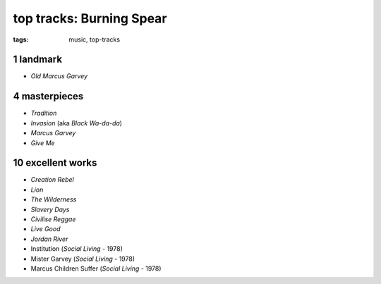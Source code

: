 top tracks: Burning Spear
=========================

:tags: music, top-tracks



1 landmark
----------

-  *Old Marcus Garvey*

4 masterpieces
--------------

-  *Tradition*
-  *Invasion* (aka *Black Wa-da-da*)
-  *Marcus Garvey*
-  *Give Me*

10 excellent works
-----------------

-  *Creation Rebel*
-  *Lion*
-  *The Wilderness*
-  *Slavery Days*
-  *Civilise Reggae*
-  *Live Good*
-  *Jordan River*
-  Institution (*Social Living* - 1978)
-  Mister Garvey (*Social Living* - 1978)
-  Marcus Children Suffer (*Social Living* - 1978)

